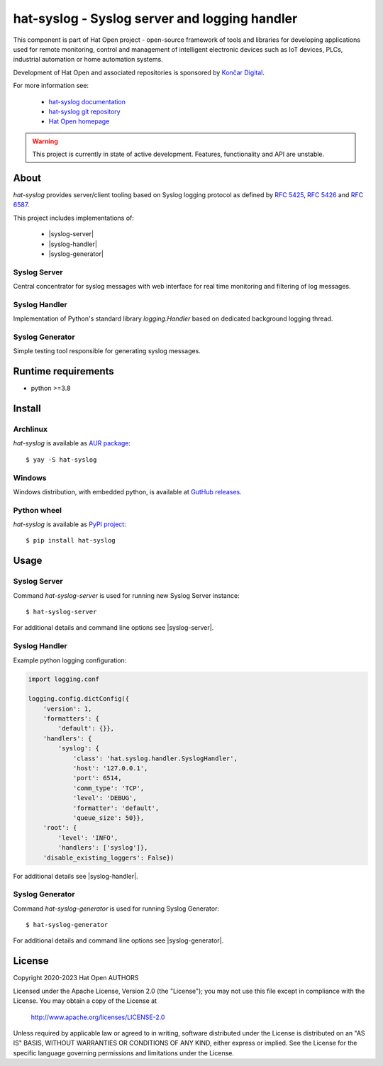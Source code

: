 .. |syslog-server| replace:: `Syslog Server <docs/server>`_
.. |syslog-handler| replace:: `Syslog Handler <docs/handler>`_
.. |syslog-generator| replace:: `Syslog Generator <docs/generator>`_

.. |syslog-server-img| image:: docs/img/syslog_server.png

.. _Končar Digital: https://www.koncar.hr

.. _hat-syslog documentation: https://hat-syslog.hat-open.com
.. _hat-syslog git repository: https://github.com/hat-open/hat-syslog.git
.. _Hat Open homepage: https://hat-open.com

.. _RFC 5425: https://tools.ietf.org/html/rfc5425
.. _RFC 5426: https://tools.ietf.org/html/rfc5426
.. _RFC 6587: https://tools.ietf.org/html/rfc6587

.. _Syslog Server: docs/server
.. _Syslog Handler: docs/handler
.. _Syslog Generator: docs/generator

.. _AUR package: https://aur.archlinux.org/packages/hat-syslog
.. _GutHub releases: https://github.com/hat-open/hat-syslog/releases
.. _PyPI project: https://pypi.org/project/hat-syslog


hat-syslog - Syslog server and logging handler
==============================================

This component is part of Hat Open project - open-source framework of tools and
libraries for developing applications used for remote monitoring, control and
management of intelligent electronic devices such as IoT devices, PLCs,
industrial automation or home automation systems.

Development of Hat Open and associated repositories is sponsored by
`Končar Digital`_.

For more information see:

    * `hat-syslog documentation`_
    * `hat-syslog git repository`_
    * `Hat Open homepage`_

.. warning::

    This project is currently in state of active development. Features,
    functionality and API are unstable.


About
-----

`hat-syslog` provides server/client tooling based on Syslog logging protocol
as defined by `RFC 5425`_, `RFC 5426`_ and `RFC 6587`_.

This project includes implementations of:

    * |syslog-server|
    * |syslog-handler|
    * |syslog-generator|


Syslog Server
'''''''''''''

Central concentrator for syslog messages with web interface for real time
monitoring and filtering of log messages.

|syslog-server-img|


Syslog Handler
''''''''''''''

Implementation of Python's standard library `logging.Handler` based on
dedicated background logging thread.


Syslog Generator
''''''''''''''''

Simple testing tool responsible for generating syslog messages.


Runtime requirements
--------------------

* python >=3.8


Install
-------

Archlinux
'''''''''

`hat-syslog` is available as `AUR package`_::

    $ yay -S hat-syslog


Windows
'''''''

Windows distribution, with embedded python, is available at `GutHub releases`_.


Python wheel
''''''''''''

`hat-syslog` is available as `PyPI project`_::

    $ pip install hat-syslog


Usage
-----

Syslog Server
'''''''''''''

Command `hat-syslog-server` is used for running new Syslog Server instance::

    $ hat-syslog-server

For additional details and command line options see |syslog-server|.


Syslog Handler
''''''''''''''

Example python logging configuration:

.. code:: python

    import logging.conf

    logging.config.dictConfig({
        'version': 1,
        'formatters': {
            'default': {}},
        'handlers': {
            'syslog': {
                'class': 'hat.syslog.handler.SyslogHandler',
                'host': '127.0.0.1',
                'port': 6514,
                'comm_type': 'TCP',
                'level': 'DEBUG',
                'formatter': 'default',
                'queue_size': 50}},
        'root': {
            'level': 'INFO',
            'handlers': ['syslog']},
        'disable_existing_loggers': False})

For additional details see |syslog-handler|.


Syslog Generator
''''''''''''''''

Command `hat-syslog-generator` is used for running Syslog Generator::

    $ hat-syslog-generator

For additional details and command line options see |syslog-generator|.


License
-------

Copyright 2020-2023 Hat Open AUTHORS

Licensed under the Apache License, Version 2.0 (the "License");
you may not use this file except in compliance with the License.
You may obtain a copy of the License at

    http://www.apache.org/licenses/LICENSE-2.0

Unless required by applicable law or agreed to in writing, software
distributed under the License is distributed on an "AS IS" BASIS,
WITHOUT WARRANTIES OR CONDITIONS OF ANY KIND, either express or implied.
See the License for the specific language governing permissions and
limitations under the License.
